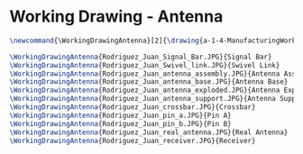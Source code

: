 * Working Drawing - Antenna
#+BEGIN_SRC tex :tangle yes :tangle Antenna.tex
\newcommand{\WorkingDrawingAntenna}[2]{\drawing{a-1-4-ManufacturingWorkingDrawing/b-1-WorkingDrawing/c-Antenna/#1}{Rodriguez, Juan: #2}}

\WorkingDrawingAntenna{Rodriguez_Juan_Signal_Bar.JPG}{Signal Bar}
\WorkingDrawingAntenna{Rodriguez_Juan_Swivel_link.JPG}{Swivel Link}
\WorkingDrawingAntenna{Rodriguez_Juan_antenna_assembly.JPG}{Antenna Assembly}
\WorkingDrawingAntenna{Rodriguez_Juan_antenna_base.JPG}{Antenna Base}
\WorkingDrawingAntenna{Rodriguez_Juan_antenna_exploded.JPG}{Antenna Exploded}
\WorkingDrawingAntenna{Rodriguez_Juan_antenna_support.JPG}{Antenna Support}
\WorkingDrawingAntenna{Rodriguez_Juan_crossbar.JPG}{Crossbar}
\WorkingDrawingAntenna{Rodriguez_Juan_pin_a.JPG}{Pin A}
\WorkingDrawingAntenna{Rodriguez_Juan_pin_b.JPG}{Pin B}
\WorkingDrawingAntenna{Rodriguez_Juan_real_antenna.JPG}{Real Antenna}
\WorkingDrawingAntenna{Rodriguez_Juan_receiver.JPG}{Receiver}
#+END_SRC
